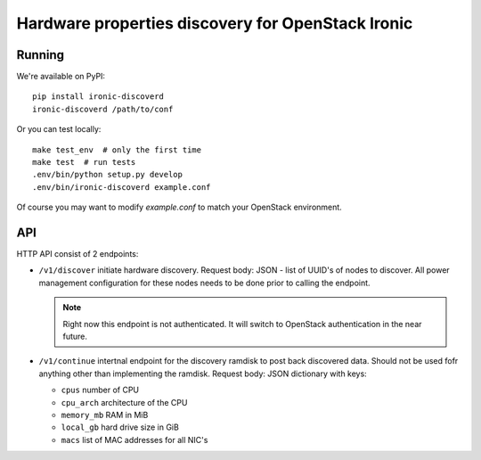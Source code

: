 Hardware properties discovery for OpenStack Ironic
==================================================

.. image:: https://travis-ci.org/Divius/ironic-discoverd.svg?branch=master
    :target: https://travis-ci.org/Divius/ironic-discoverd

Running
-------

We're available on PyPI::

    pip install ironic-discoverd
    ironic-discoverd /path/to/conf

Or you can test locally::

    make test_env  # only the first time
    make test  # run tests
    .env/bin/python setup.py develop
    .env/bin/ironic-discoverd example.conf

Of course you may want to modify *example.conf* to match your OpenStack
environment.

API
---

HTTP API consist of 2 endpoints:

* ``/v1/discover`` initiate hardware discovery. Request body: JSON - list of
  UUID's of nodes to discover. All power management configuration for these nodes
  needs to be done prior to calling the endpoint.

  .. note::
      Right now this endpoint is not authenticated. It will switch to
      OpenStack authentication in the near future.

* ``/v1/continue`` intertnal endpoint for the discovery ramdisk to post back
  discovered data. Should not be used fofr anything other than implementing
  the ramdisk. Request body: JSON dictionary with keys:

  * ``cpus`` number of CPU
  * ``cpu_arch`` architecture of the CPU
  * ``memory_mb`` RAM in MiB
  * ``local_gb`` hard drive size in GiB
  * ``macs`` list of MAC addresses for all NIC's
